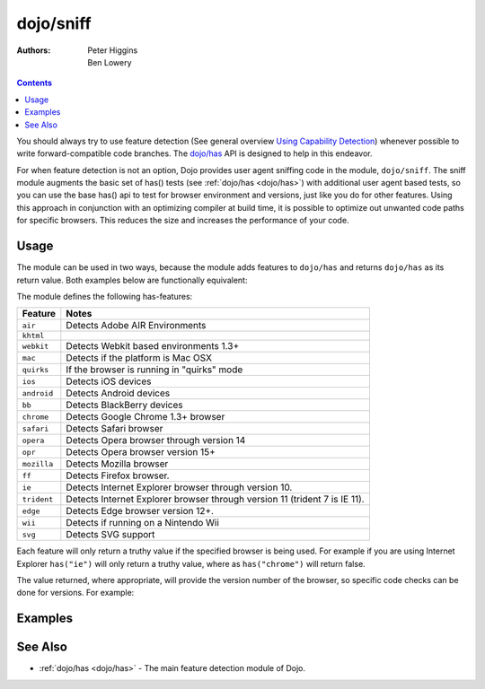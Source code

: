 .. _dojo/sniff:

==========
dojo/sniff
==========

:Authors: Peter Higgins, Ben Lowery

.. contents ::
    :depth: 2

You should always try to use feature detection (See general overview
`Using Capability Detection <http://dev.opera.com/articles/view/using-capability-detection/>`_)
whenever possible to write forward-compatible code branches.
The `dojo/has <dojo/has>`_ API is designed to help in this endeavor.

For when feature detection is not an option, Dojo provides user agent sniffing code in the module,
``dojo/sniff``.  The sniff module augments the basic set of has() tests (see :ref:`dojo/has <dojo/has>`)
with additional user agent based tests, so you can use the base has() api to test for browser environment
and versions, just like you do for other features.
Using this approach in conjunction with an optimizing compiler at build time, it is possible to optimize
out unwanted code paths for specific browsers. This
reduces the size and increases the performance of your code.

Usage
=====

The module can be used in two ways, because the module adds features to ``dojo/has`` and returns ``dojo/has`` as 
its return value. Both examples below are functionally equivalent:

.. js ::

  require(["dojo/sniff"], function(has){
    if(has("ie"){
      // Do something specific for IE.
    });
  });

.. js ::

  require(["dojo/has", "dojo/sniff"], function(has){
    if(has("ie")){
      // Do something specific for IE.
    }
  });

The module defines the following has-features:

=========== ============================================
Feature     Notes
=========== ============================================
``air``     Detects Adobe AIR Environments
``khtml``
``webkit``  Detects Webkit based environments 1.3+
``mac``     Detects if the platform is Mac OSX
``quirks``  If the browser is running in "quirks" mode
``ios``     Detects iOS devices
``android`` Detects Android devices
``bb``      Detects BlackBerry devices
``chrome``  Detects Google Chrome 1.3+ browser
``safari``  Detects Safari browser
``opera``   Detects Opera browser through version 14
``opr``     Detects Opera browser version 15+
``mozilla`` Detects Mozilla browser
``ff``      Detects Firefox browser.
``ie``      Detects Internet Explorer browser through version 10.
``trident`` Detects Internet Explorer browser through version 11 (trident 7 is IE 11).
``edge``    Detects Edge browser version 12+.
``wii``     Detects if running on a Nintendo Wii
``svg``     Detects SVG support
=========== ============================================

Each feature will only return a truthy value if the specified browser is being used.  For example if you are using 
Internet Explorer ``has("ie")`` will only return a truthy value, where as ``has("chrome")`` will return false.

The value returned, where appropriate, will provide the version number of the browser, so specific code checks can be 
done for versions. For example:

.. js ::

  require(["dojo/has", "dojo/sniff"], function(has){
    if(has("ie") <= 6){ // only IE6 and below
      // ...
    }

    if(has("ff") < 3){ // only Firefox 2.x and lower
      // ...
    }

    if(has("ie") == 7){ // only IE7
      // ...
    }
  });

Examples
========

.. code-example ::
  :djConfig: async: true, parseOnLoad: false

  Basic browser detection example.

  .. js ::

    require(["dojo/has", // alias has API to "has"
        "dojo/_base/array", // alias array API to "arrayUtil"
        "dojo/dom", // alias DOM API to "dom"
        "dojo/sniff", // load browser-related has features
        "dojo/domReady!" // wait until DOM is loaded
    ], function(has, array, dom){

      function makeFancyAnswer(who){
        if(has(who)){
          return "Yes, it's version " + has(who);
        }else{
          return "No";
        }
      }

      function makeAtLeastAnswer(who, version){
        var answer = (has(who) >= version) ? "Yes" : "No";
        dom.byId("isAtLeast" + who + version).innerHTML = answer;
      }

      array.forEach(["ie", "mozilla", "ff", "opera", "webkit", "chrome"], function(n){
        dom.byId("answerIs" + n).innerHTML = makeFancyAnswer(n);
      });

      makeAtLeastAnswer("ie", 7);
      makeAtLeastAnswer("ff", 3);
      makeAtLeastAnswer("opera", 9);

    });

  .. html ::

    <dl>
      <dt>Is this Internet Explorer?</dt>
      <dd id="answerIsie"></dd>
      <dt>Is this Firefox?</dt>
      <dd id="answerIsff"></dd>
      <dt>Is this Mozilla?</dt>
      <dd id="answerIsmozilla"></dd>
      <dt>Is this Opera?</dt>
      <dd id="answerIsopera"></dd>
      <dt>Is this WebKit? (Dojo 1.3)</dt>
      <dd id="answerIswebkit"></dd>
      <dt>Is this Chrome? (Dojo 1.3)</dt>
      <dd id="answerIschrome"></dd>
    </dl>
    <dl>
      <dt>Is this at least IE 7?</dt>
      <dd id="isAtLeastie7"></dd>
      <dt>Is this at least Firefox 3?</dt>
      <dd id="isAtLeastff3"></dd>
      <dt>Is this at least Opera 9?</dt>
      <dd id="isAtLeastopera9"></dd>
    </dl>

See Also
========

* :ref:`dojo/has <dojo/has>` - The main feature detection module of Dojo.
